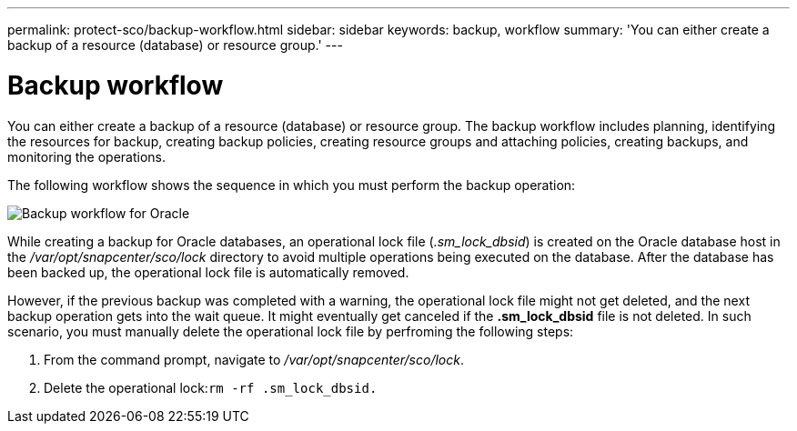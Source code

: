 ---
permalink: protect-sco/backup-workflow.html
sidebar: sidebar
keywords: backup, workflow
summary: 'You can either create a backup of a resource (database) or resource group.'
---

= Backup workflow
:icons: font
:imagesdir: ../media/

[.lead]
You can either create a backup of a resource (database) or resource group. The backup workflow includes planning, identifying the resources for backup, creating backup policies, creating resource groups and attaching policies, creating backups, and monitoring the operations.

The following workflow shows the sequence in which you must perform the backup operation:

image::../media/sco_backup_workflow.png[Backup workflow for Oracle]

While creating a backup for Oracle databases, an operational lock file (_.sm_lock_dbsid_) is created on the Oracle database host in the _/var/opt/snapcenter/sco/lock_ directory to avoid multiple operations being executed on the database. After the database has been backed up, the operational lock file is automatically removed.

However, if the previous backup was completed with a warning, the operational lock file might not get deleted, and the next backup operation gets into the wait queue. It might eventually get canceled if the *.sm_lock_dbsid* file is not deleted. In such scenario, you must manually delete the operational lock file by perfroming the following steps:

. From the command prompt, navigate to _/var/opt/snapcenter/sco/lock_.
. Delete the operational lock:``rm -rf .sm_lock_dbsid.``
